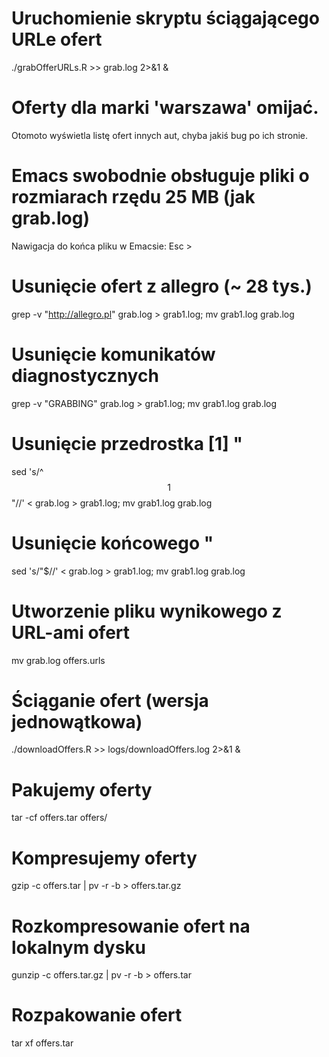 * Uruchomienie skryptu ściągającego URLe ofert
  ./grabOfferURLs.R >> grab.log 2>&1 &

* Oferty dla marki 'warszawa' omijać.
  Otomoto wyświetla listę ofert innych aut, chyba jakiś bug po ich
  stronie.

* Emacs swobodnie obsługuje pliki o rozmiarach rzędu 25 MB (jak grab.log)
  Nawigacja do końca pliku w Emacsie: Esc >

* Usunięcie ofert z allegro (~ 28 tys.)
  grep -v "http://allegro.pl" grab.log > grab1.log; mv grab1.log grab.log

* Usunięcie komunikatów diagnostycznych
  grep -v "GRABBING" grab.log > grab1.log; mv grab1.log grab.log

* Usunięcie przedrostka [1] "
  sed 's/^\[1\] "//' < grab.log > grab1.log; mv grab1.log grab.log

* Usunięcie końcowego "
  sed 's/"$//' < grab.log > grab1.log; mv grab1.log grab.log

* Utworzenie pliku wynikowego z URL-ami ofert
  mv grab.log offers.urls

* Ściąganie ofert (wersja jednowątkowa)
  ./downloadOffers.R >> logs/downloadOffers.log 2>&1 &

* Pakujemy oferty
  tar -cf offers.tar offers/

* Kompresujemy oferty
  gzip -c offers.tar | pv -r -b > offers.tar.gz

* Rozkompresowanie ofert na lokalnym dysku
  gunzip -c offers.tar.gz | pv -r -b > offers.tar

* Rozpakowanie ofert
  tar xf offers.tar
